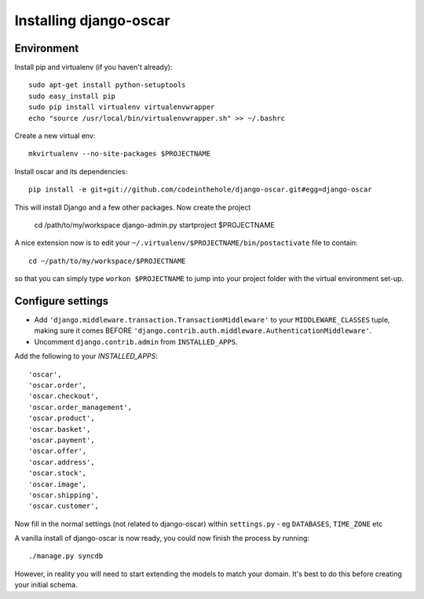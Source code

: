 Installing django-oscar
=======================

Environment
-----------

Install pip and virtualenv (if you haven't already)::

    sudo apt-get install python-setuptools
    sudo easy_install pip
    sudo pip install virtualenv virtualenvwrapper
    echo "source /usr/local/bin/virtualenvwrapper.sh" >> ~/.bashrc

Create a new virtual env::

    mkvirtualenv --no-site-packages $PROJECTNAME
    
Install oscar and its dependencies::    
    
    pip install -e git+git://github.com/codeinthehole/django-oscar.git#egg=django-oscar
    
This will install Django and a few other packages.  Now create the project    
    
    cd /path/to/my/workspace
    django-admin.py startproject $PROJECTNAME

A nice extension now is to edit your ``~/.virtualenv/$PROJECTNAME/bin/postactivate`` file to contain::

    cd ~/path/to/my/workspace/$PROJECTNAME
    
so that you can simply type ``workon $PROJECTNAME`` to jump into your project folder with the virtual
environment set-up.

Configure settings
------------------

* Add ``'django.middleware.transaction.TransactionMiddleware'`` to your ``MIDDLEWARE_CLASSES`` tuple, making 
  sure it comes BEFORE ``'django.contrib.auth.middleware.AuthenticationMiddleware'``.
  
* Uncomment ``django.contrib.admin`` from ``INSTALLED_APPS``.

Add the following to your `INSTALLED_APPS`::

    'oscar',
    'oscar.order',
    'oscar.checkout',
    'oscar.order_management',
    'oscar.product',
    'oscar.basket',
    'oscar.payment',
    'oscar.offer',
    'oscar.address',
    'oscar.stock',
    'oscar.image',
    'oscar.shipping',
    'oscar.customer',
    
Now fill in the normal settings (not related to django-oscar) within ``settings.py`` - eg ``DATABASES``, ``TIME_ZONE`` etc    

A vanilla install of django-oscar is now ready, you could now finish the process by running::

    ./manage.py syncdb

However, in reality you will need to start extending the models to match your domain.  It's best to do
this before creating your initial schema.